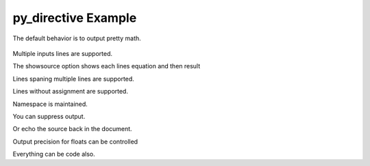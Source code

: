 ====================
py_directive Example
====================

The default behavior is to output pretty math.

 .. py::

 	x = 1

Multiple inputs lines are supported.

.. py::

	y = 2
	z = y*3./2

The showsource option shows each lines equation and then result

.. py::
   :showsource:

   e = 2
   f = e*3./2

Lines spaning multiple lines are supported.

.. py::

   a = [1,2,3, 
        4,5,6]

Lines without assignment are supported.

.. py::

   x*x

Namespace is maintained.

.. py::

   w = x*y*z

You can suppress output.

.. py::
   :suppress:

   s = 'NO'

Or echo the source back in the document.

.. py::
   :showsource:

   t = s.replace('NO', 'YES')

Output precision for floats can be controlled

.. py::
   :prec: 3

   x = 1.23456789

Everything can be code also.

.. py::
   :context: block
   :showsource:

   u = s.upper()
   v = u.lower()






